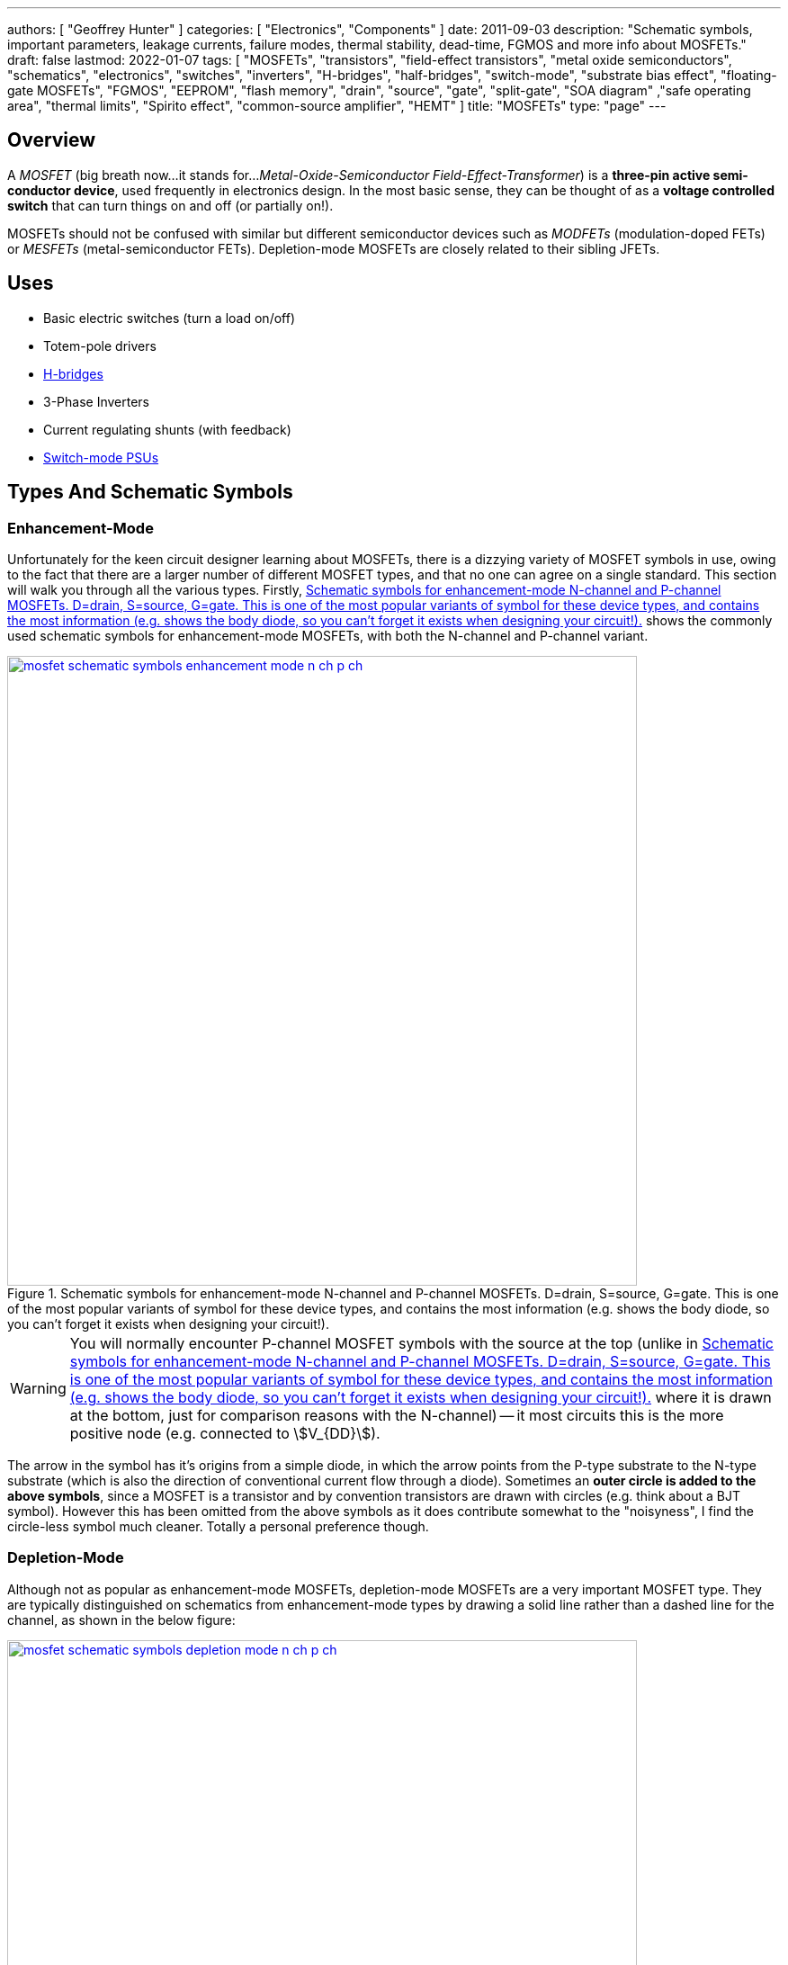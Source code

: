 ---
authors: [ "Geoffrey Hunter" ]
categories: [ "Electronics", "Components" ]
date: 2011-09-03
description: "Schematic symbols, important parameters, leakage currents, failure modes, thermal stability, dead-time, FGMOS and more info about MOSFETs."
draft: false
lastmod: 2022-01-07
tags: [ "MOSFETs", "transistors", "field-effect transistors", "metal oxide semiconductors", "schematics", "electronics", "switches", "inverters", "H-bridges", "half-bridges", "switch-mode", "substrate bias effect", "floating-gate MOSFETs", "FGMOS", "EEPROM", "flash memory", "drain", "source", "gate", "split-gate", "SOA diagram" ,"safe operating area", "thermal limits", "Spirito effect", "common-source amplifier", "HEMT" ]
title: "MOSFETs"
type: "page"
---

## Overview

A _MOSFET_ (big breath now...it stands for..._Metal-Oxide-Semiconductor Field-Effect-Transformer_) is a **three-pin active semi-conductor device**, used frequently in electronics design. In the most basic sense, they can be thought of as a **voltage controlled switch** that can turn things on and off (or partially on!).

MOSFETs should not be confused with similar but different semiconductor devices such as _MODFETs_ (modulation-doped FETs) or _MESFETs_ (metal-semiconductor FETs). Depletion-mode MOSFETs are closely related to their sibling JFETs.

## Uses

* Basic electric switches (turn a load on/off)
* Totem-pole drivers
* link:/electronics/circuit-design/h-bridges[H-bridges]
* 3-Phase Inverters
* Current regulating shunts (with feedback)
* link:/electronics/components/power-regulators[Switch-mode PSUs]

## Types And Schematic Symbols

### Enhancement-Mode

Unfortunately for the keen circuit designer learning about MOSFETs, there is a dizzying variety of MOSFET symbols in use, owing to the fact that there are a larger number of different MOSFET types, and that no one can agree on a single standard. This section will walk you through all the various types. Firstly, <<mosfet-schematic-symbols-enhancement-mode-n-ch-p-ch>> shows the commonly used schematic symbols for enhancement-mode MOSFETs, with both the N-channel and P-channel variant.

[[mosfet-schematic-symbols-enhancement-mode-n-ch-p-ch]]
.Schematic symbols for enhancement-mode N-channel and P-channel MOSFETs. D=drain, S=source, G=gate. This is one of the most popular variants of symbol for these device types, and contains the most information (e.g. shows the body diode, so you can't forget it exists when designing your circuit!).
image::mosfet-schematic-symbols-enhancement-mode-n-ch-p-ch.svg[width=700px,link="mosfet-schematic-symbols-enhancement-mode-n-ch-p-ch.svg"]

WARNING: You will normally encounter P-channel MOSFET symbols with the source at the top (unlike in <<mosfet-schematic-symbols-enhancement-mode-n-ch-p-ch>> where it is drawn at the bottom, just for comparison reasons with the N-channel) -- it most circuits this is the more positive node (e.g. connected to stem:[V_{DD}]).

The arrow in the symbol has it's origins from a simple diode, in which the arrow points from the P-type substrate to the N-type substrate (which is also the direction of conventional current flow through a diode). Sometimes an **outer circle is added to the above symbols**, since a MOSFET is a transistor and by convention transistors are drawn with circles (e.g. think about a BJT symbol). However this has been omitted from the above symbols as it does contribute somewhat to the "noisyness", I find the circle-less symbol much cleaner. Totally a personal preference though.

### Depletion-Mode

Although not as popular as enhancement-mode MOSFETs, depletion-mode MOSFETs are a very important MOSFET type. They are typically distinguished on schematics from enhancement-mode types by drawing a solid line rather than a dashed line for the channel, as shown in the below figure:

image::mosfet-schematic-symbols-depletion-mode-n-ch-p-ch.svg[width=700px,link="mosfet-schematic-symbols-depletion-mode-n-ch-p-ch.svg"]

The easiest way to show the difference between enhancement and depletion-mode MOSFETs is to plot a stem:[V_{GS}] vs. stem:[I_D] graph as shown in <<vgs-vs-id-enhancement-and-depletion-mode>>.

[[vgs-vs-id-enhancement-and-depletion-mode]]
.Vgs vs. Id for enhancement-mode and depletion-mode N-channel MOSFETs. Fictional example (not based from real data).
image::vgs-vs-id-enhancement-and-depletion-mode.svg[width=700px]

The curve for the depletion-mode MOSFET is shown on the left. As you can see, the device is OFF (not conducting current) when stem:[V_{GS}] is around stem:[-4V] and is well and truly on when stem:[V_{GS}] gets to stem:[0V]. In comparison, the enhancement-mode MOSFET is fully off when stem:[V_{GS} = 0V], and takes around stem:[+3V] before it starts conducting. 

Depletion-mode MOSFETs are used for:

* <<#_bi_directional_current_limiter, Bi-directional current limiting circuits (which can also withstand high voltages)>>
* Current sinks/sources
* Attaching onto the input of a linear regulator to allow it to run of high voltages (or protect it from ESD)<<bib-ixys-dep-mode-mosfet-applications>>.

### Alternate Style #1

Sometimes the body connection, body diode and enhancement/depletion mode indicators are removed altogether from the schematic symbol, and a simplified set of symbols as below are used:

.An simplified/alternate style for a MOSFET symbol. Note the different convention used for the direction of the arrows! There is also no distinction between depletion and enhancement-mode MOSFETs in the alternative style (assume it is enhancement-mode if in doubt).
image::mosfet-schematic-symbols-simplified-style-n-ch-p-ch.svg[width=800px]

### Alternate Style #2

The difference between N-channel and P-channel MOSFETs may be instead distinguished by adding a inverting-style circle on the gate pin, this symbolises that, in a way, a P-channel is the inverse of the more typical/standard N-channel.

### CMOS 4-pin MOSFETS

MOSFETs inside ICs do not normally have the substrate connected to the source, an are instead drawn as four pin devices, of which the additional fourth pin is connected to the substrate. For N-channel MOSFETs this is typically connected to the negative voltage rail (e.g. stem:[0V]), and for P-channel MOSFETs it is connected to the positive voltage rail (e.g. stem:[V_{DD}]). Note also that as soon as you disconnect the substrate from the source, the drain and source pins no longer have any differences, i.e. they can be interchanged and the device will still work as expected.

## Important Parameters

Note that with all voltage parameters that mention two pins of a MOSFET (e.g. stem:[ V_{DS(max)} ]), the voltage is measured with respect to the second pin (e.g. source). This would be the same as connecting the red probe of a multimeter to the drain, and the black probe to the source.

Sorted by alphabetical order, including subscripts.

### Rds(on)

stem:[R_{DS(on)}] is the _on-state drain-source resistance_. The resistance between drain and source when the MOSFET is turned on with a strong gate drive and low stem:[V_{DS}] (hence in the linear, Ohmic region of operation). Usually around stem:[1-10\Omega] for smaller MOSFETs, and can be as low as stem:[1m\Omega] for larger power MOSFETs. stem:[R_{DS(on)}] is roughly linear with the maximum drain-source voltage of the MOSFET. For this reason BJTs or IGBTs (which both have a BJT like output) are instead preferred for high-voltage high-current applications, when the voltage starts to exceed 400V.

### Vds(max)

stem:[V_{DS(max)}] is the _maximum drain-source voltage_. It is the maximum allowed voltage between the drain and source. A higher voltage can cause the MOSFET to breakdown. This is commonly just called the _voltage rating_ of the MOSFET, as it describes the maximum voltage it can withstand between it's "switching" terminals.

### Vgs(max)

stem:[V_{GS(max)}] is the _absolute maximum gate-source voltage_ (aka _gate-source breakdown voltage_). Voltages above this may irreversibly destroy the MOSFET. This is due to the very thin gate-oxide layer (100nm thick, or less!) that separates the gate from the MOSFET channel, which is easily destroyed by a "high" voltage. This can be called _oxide breakdown_. stem:[V_{GS(max)}] is very commonly stem:[\pm 20V] for a huge variety of MOSFET families.

Because of the very high impedance of the gate pin, MOSFET devices are very sensitive to static electricity. Especially so when not soldered into any circuitry. It does not take much charge on the gate to exceed the max. gate-source voltage and destroy the MOSFET. Anti-static precautions are recommended when handling individual MOSFETs (i.e. anti-static mats, discharge wrist straps).

### Vgs(th)

stem:[V_{GS(th)}] is the _gate-source threshold voltage_ (or just _threshold voltage_). The voltage between the gate-source at which the MOSFET begins to turn on. The point at which it "begins to turn on" is defined by the manufacturer and should be mentioned in the datasheet. Typically is is a certain drain current, e.g. stem:[1uA].

## How To Use Them?

The amount of current through the drain-source in controlled by a voltage on the gate. To make a basic switch, you can insert an N-Channel MOSFET between the load and ground. The source is connected to ground, and the drain to the negative terminal of the load. If the gate is given 0V (aka connected to ground), the switch will be off. If significantly more than stem:[V_{GS(th)}] is applied to the gate, the MOSFET will fully turn on (conduct current), and the load will get power.

P-channels work in a similar manner to N-channels, the difference being that a negative stem:[V_{GS}] has to be applied to turn them off (that is, the voltage on the gate has to be less than that on the source). This results in them commonly being used for high-side switching, in where the source is connected to stem:[V_{CC}], the drain to the load, and the gate voltage pulled low to turn it on, or pulled-up to stem:[V_{CC}] to turn it off.

**In any case, do not leave the MOSFET gate floating**. Since it has a very high impedance input, if the gate is not driven, then noise can change the voltage on the gate, and cause the MOSFET to conduct/have undefined behaviour.

The above examples describing switching a MOSFET from it's fully off state to it's fully on state. But if you apply a stem:[V_{GS}] at or just above stem:[V_{GS(th)}], the MOSFET will only partially turn on.

image::mosfet-vds-vs-id-for-different-vgs-showing-linear-and-saturation-regions.svg[width=500px]

WARNING: The _linear_ and _saturation_ region of a MOSFET are easy to get mixed up, and can **completely switch (ha, switch...get it?) meaning depending on the literature you're reading**! At strong gate drives and low stem:[V_{DS}], the MOSFET is operating in the _ohmic_ or _linear_ region, where stem:[ V_{DS} \propto I_D ]. With weaker gate drive and high stem:[V_{DS}], the MOSFET's current stem:[I_D] is roughly constant with varying stem:[V_{DS}], and is in the _saturation_ region (the current is saturated). For more discussion on this confusion, see this [StackExchange Electrical Engineering thread](https://electronics.stackexchange.com/questions/76071/meaning-of-mosfet-linear-region-in-the-context-of-switching-losses "test1").

## Leakage Current

Leakage current is an important parameter to consider when you are using the MOSFET for switching on-and-off other circuitry in a low power design. MOSFET have both a gate-to-source and a drain-to-source leakage current. Typically the drain-to-source leakage current is 10x greater than the gate-to-source leakage current. The drain-to-source leakage current increases greatly with an increase in temperature. Typical values at 25°C are stem:[100nA] for the gate-to-source leakage current and stem:[1uA] for the drain-to-source leakage current.

If you need lower leakage currents that what you can achieve with a MOSFET, try using a J-FET. They have typical leakage currents of stem:[1-10nA].

## Failure Modes

There are three ways in which a MOSFET can generally fail:

* Gate punch-through: Occurs when a large voltage spike appears on the gate that exceeds the maximum gate-source voltage (typically 10-20V). It punches a hole in the weak oxide layer.
* The drain-source voltage exceeds the rated maximum
* Overheating

To prevent over-voltage failure's, TVS diodes, Zener diodes, or snubber circuits can be used to protect the pins. TVS and Zener diodes are the most common ways to do this, and are used to clamp the voltages to a safe level.

Almost always, a MOSFET will short out the drain and source when it fails. This mean the MOSFET goes into conduction, and can destroy even more circuitry! Either make sure that your MOSFET won't fail, or take precautions against large currents if it does. I experienced plenty of MOSFET failures when designing the half-bridge for the link:/electronics/projects/electric-skateboard[Electric Skateboard project]).

## Thermal Stability

The drain-source resistance of a MOSFET increases with an increase in temperature (a BJT behaves in the opposite manner, it's collector-emitter resistance decreases with an increase in temperature).

This means that MOSFETs can share current with each other easily. The positive temperature-to-resistance coefficient creates a self-balancing current mechanism for MOSFETs connected in parallel. Just make sure each MOSFET has its own gate drive resistor! Directly connected MOSFET gates can cause weird oscillation problems.

## Dead-Time

Dead-time is a technique which is commonly applied to MOSFET driving when the MOSFETs are in a H-Bridge (or half-bridge) configuration. Dead-time is the time between when one MOSFET(s) is turned off and another MOSFET(s) is turned on. It is used to prevent **shoot-through**, which is when two MOSFETs on the same leg of a H-bridge are on at the same time, creating a direct short between stem:[V_{CC}] and stem:[GND]. Shoot-through occurs because of the turn-off delay time of a MOSFET.

## Turn On/Turn Off Times

In precise pulse-drive situations, it is desirable for the MOSFET to have similar turn-on and turn-off times. This is so the output pulse, although delayed by these parameters, has roughly the same width as the input pulse to the gate. This is important in applications such as laser range-finding.

## Different MOSFET Construction Methods And Industry Names

_Sorted alphabetically by name._

### DMOS FET (Double-Diffused MOSFETs)

The DMOS (_Double-Diffused MOSFET_) was first developed in 1969<<bib-semantic-scholar-dmos>>.

### FinFETs

FinFETs are multi-fin FETs which overcome issues once MOSFET approach very small sizes (such as 22nm).

.The 3D structure of a multi-fin MOSFET (FinFET).
image::3d-model-of-the-structure-of-a-multi-fin-finfet.png[width=600px]

### FRFET

A trademarked name by Fairchild used to label some of their fast-recovery MOSFETs used in inverter and link:/electronics/circuit-design/bldc-motor-control[BLDC controller] design

### HEMT

The _high-electron-mobility transistor_ (HEMT) is not technically as MOSFET, but is very closely related. It is a field-effect transistor which contains a junction between two materials with different band gaps<<bib-wikipedia-hemt>>.

### LDMOS (Laterally-Diffused MOSFETs)

### PROFET

A name (it stands for protected-FET) used by link:http://www.siemens.com[Siemens] and now link:http://www.infineon.com[Infineon] to describe power MOSFETs with built in logic circuitry for "smart switches", designed for controlling current and voltage into a load. An document about PROFETs from Infineon can be found link:http://www.infineon.com/dgdl?folderId=db3a30431400ef68011421b54e2e0564&fileId=db3a304332d040720132f7151b4a7955[here].

### Trench MOSFETs

Trench MOSFETs give a very low stem:[ R_{DS(on)} ] per unit silicon area.

## MOSFET Applications

### Load Switching

MOSFETs can be used for load switches, as shown on the link:/electronics/circuit-design/power-management/load-switches[Load Switches page]. They can be used in a back-to-back configuration for creating AC solid-state relays (SSRs).

.Schematic example of load switching with a P-channel MOSFET (Q2). See the link:/electronics/circuit-design/power-management/load-switches[Load Switches page] for more info.
image::/electronics/circuit-design/power-management/load-switches/bjt-current-source-to-turn-p-channel-on.svg[width=500px]

Some MOSFETs designed for switching loads support logic-level inputs (e.g. +3.3V or +5.0V from either a microcontroller or logic gate) and have built in TVS diodes. One such example is the DMN61D8L-7 from Diodes Incorporated. As shown in <<dmn61d8l-7-mosfet-internal-schematic>>, this particular MOSFET package also included a pull-down resistor and ESD limiting resistor in series with the gate.

[[dmn61d8l-7-mosfet-internal-schematic]]
.Internal schematics of the DMN61D8L-7 MOSFET from Diodes Incorporated<<bib-dinc-dmn61d8l-ds>>.
image::dmn61d8l-7-mosfet-internal-schematic.png[width=600px]

### Isolated Gate Drives

One problem with MOSFETS (well, with any switched semiconductor) is dealing with the gate drive when either:

* A) The source voltage is not constant or at a point where the gate-source voltage for turn-on is not easy to achieve
* B) The MOSFET is dealing with large voltages and so electrical isolation between the load and the drive circuitry is desired/required (normally by law)

In these cases, the gate drive has to be **isolated**.

link:http://www.irf.com/technical-info/appnotes/an-937.pdf[IRF - Application Note AN-937 - Gate Drive Characteristics And Requirements for HEXFET Power MOSFETs] is a great article on isolated gate drive techniques.

### Amplifiers

#### Common-Source Enhancement-mode MOSFET Amplifier

A _common-source enhancement-mode MOSFET amplifier_ is a basic MOSFET-based amplifier. The most popular variant is based of an N-channel enhancement-mode MOSFET (although you can make common-source amplifiers with P-channels too!), in which the source is grounded. It is **called a "common-source" amplifier because the source is a shared (common) terminal between the input and output**. It is closely related to the BJT common-emitter amplifier. Like the common-emitter amplifier, it is an inverting amplifier.

.Schematic of a basic common-mode N-channel MOSFET amplifier.
image::common-source-amplifier.svg[width=500px]

The huge problem with the above circuit is the non-linearity.

### Bi-directional Current Limiter

An interesting use for <<#_depletion_mode, depletion-mode MOSFETs>> is a **simple bi-directional current limiter circuit**. <<depletion-mode-mosfet-current-limiter>> shows the schematic, which uses two depletion-mode MOSFETs connected back-to-back with a resistor in-between.

[[depletion-mode-mosfet-current-limiter]]
.Schematic of a bi-directional current limiter made from two depletion mode MOSFETs and a resistor.
image::depletion-mode-mosfet-current-limiter.svg[width=600px,link="depletion-mode-mosfet-current-limiter.svg"]

This circuit utilizes the **depletion-mode MOSFETs unique feature of being on when the gate-source voltage is 0V**. The circuit works like this:

. When no current is flowing, no voltage is dropped across the resistor. Hence both MOSFETs stem:[V_{GS}] is 0V. Because these are depletion-mode MOSFETs, this means they are turned on, and the circuit appears as a resistance of value stem:[R_S].
. As current begins to flow from left-to-right, a voltage drop begins to appear across stem:[R_S]. This creates a negative stem:[V_{GS}] for stem:[Q1] and a positive stem:[V_{GS}] for stem:[Q2]. We can ignore the positive stem:[V_{GS}] as this only serves to turn stem:[Q2] a little more (note that even if stem:[Q2] wasn't on, it's internal body diode would conduct anyway). However the negative stem:[V_{GS}] on stem:[Q1] is important!
. As the current reaches a certain value, stem:[V_{GS}] across stem:[Q1] will become negative enough to reach it's stem:[V_{GS(th)}] (which is between -2.1V and -1V for the BSP149<<bib-infineon-bsp149-ds>>). At this point it will begin turning stem:[Q1] off, stem:[Q1] will begin to drop voltage across it and hence limit the current of the circuit.
. Because of the symmetry this circuit works in exactly the same way if current is flowing in the other direction (right-to-left), but with the roles of stem:[Q1] and stem:[Q2] reversed.

[example]
.Worked Example of the Bi-directional Current Limiter
--
<<depletion-mode-mosfet-current-limiter>> shows two BSP149 MOSFETs and an stem:[R_S = 1k\Omega].

From the datasheet of the BSP149, stem:[V_{GS(th)}] is between -2.1V and -1V<<bib-infineon-bsp149-ds>>. Unfortunately stem:[V_{GS(th)}] is never a well defined parameter, so we'll just pick a value in the middle of stem:[V_{GS(th)} = -1.5V].

This means that the circuit should limit the current to approximately:

[stem]
++++
\begin{align}
I_{LIM} &= \frac{\left| V_{GS(th)} \right|}{R_S} \\
        &= \frac{\left| -1.5V\right| }{1k\Omega} \\
        &= 1.5mA
\end{align}
++++
--

Because you can get depletion-mode MOSFETs with a maximum stem:[V_{DS}] rating of 200-1000V, this circuit is an excellent candidate for protecting the input of something that could expect either a high positive or negative voltage.

TIP: Because of the part-to-part uncertainty in stem:[V_{GS(th)}], this circuit is suitable for crude current-limiting (e.g. for circuit protection) but not for designing an accurate current sink/source. 

## Internal Diodes

Because any PN junction is inherently a diode, a regular MOSFET has two of them. One of the diodes is removed when the substrate is connected to the source.

## The Internal BJT

So know we know that MOSFETs naturally have two internal diodes, did you know they also contain a BJT. The source-substrate-drain layers form either an NPN or PNP BJT. You don't normally have to worry about this "parasitic" element.

CMOS devices have PNPN structures. This forms a parasitic thyristor, which can cause latch-up.

## The Body Effect (aka The Substrate Bias Effect)

The body effect (also known as the _Substrate Bias Effect_) of a MOSFET describes how the threshold voltage of a MOSFET, stem:[V_{TH}] is affected by the voltage difference between the substrate and source, stem:[V_{SB}]. Because the source-to-body voltage can effect the threshold voltage, it can be thought of as a second gate, and the substrate sometimes called the _back gate_, and this effect called the _back-gate effect_.

Note that most discrete MOSFETs that you can buy internally tie the substrate to the source, meaning stem:[V_{SB} = 0V]. This prevents any body effect from occurring.

Do you want the huge equation that tells you how the threshold voltage changes? Here you go:

[stem]
++++
V_{TN} = V_{TO} + \gamma (\sqrt{|V_{SB} + 2\phi_F|} - \sqrt{|2\phi_F|})
++++

[.text-center]
where: +
stem:[V_{TN}] = the threshold voltage with substrate bias present [Volts] +
stem:[V_{TO}] = the threshold voltage for zero substrate bias [Volts] +
stem:[\gamma] = the body effect parameter +
stem:[V_{SB}] = the source to body (substrate) voltage [Volts]

## The Substrate (Body) Connection

Standard MOSFETs actually have four, not three, electrical connection points. However most discrete MOSFET components only provide 3 leads from the package. This is because the substrate (body) lead, is normally connected internally to the source (as mentioned above in the _The Body Effect_ section), so you only get three external connections (_Gate_, _Source/Substrate_, and _Drain_).

NOTE: There are other types of specialty MOSFETs which have even more pins, such as current-measurement MOSFETs.

.Internal diagram of a MOSFET showing the four connections, including the substrate (body) pin. Image from http://www.muzique.com/news/mosfet-body-diodes/.
image::mosfet-four-terminal-internal-diagram.gif[width=350px]

Another interesting note is that without the connection of the substrate to the source, the MOSFET source and drain connections would be identical, and there would be no need to separately identify them

**Q. Why is the substrate normally connected to the source?**

A. Because when it isn't, a MOSFET becomes much harder to use. If the substrate is not connected to the source, you have to consider the _body effect_. It is easier/better to connect the substrate to ground internally (less connection resistance, one less lead, e.t.c) rather than to leave it up to the circuit designed to connect it externally. Manufacturers of ICs with integrated MOSFETs may choose to connect the substrate to something else. A common choice is ground.

The 3N163 is an example of a MOSFET which provides you with a fourth pin for the substrate connection.

.A drawing of the 3N163 P-channel MOSFET, which has a fourth leg for the substrate connection (C). Image from http://pdf1.alldatasheet.com/datasheet-pdf/view/123459/CALOGIC/3N163.html.
image::3n163-mosfet-drawing-with-substrate-connection.png[width=350px]

You may also note that some IC designs do not connect the substrate to the source. The TPS2020 load switch by Texas Instruments is one example. You can see in the diagram below that the substrate pin is connected to ground. I'm not entirely sure why, but it might have something to do with the devices ability to block reverse current. Normally this is achieved with back-to-back MOSFETs, but this diagram almost suggests that they pull it off using only the one MOSFET.

.Functional block diagram of the TPS2020 load switch. Note how the substrate of the MOSFET (top middle) is not connected to the source, but instead connected to ground. Image from http://www.ti.com/lit/ds/symlink/tps2020.pdf.
image::tps2020-functional-diagram-with-mosfet-body-grounded-annotated.png[width=600px]

Interestingly, the block diagram for the [NCP380 high-side load switch by On Semiconductor](http://www.onsemi.com/pub_link/Collateral/NCP380-D.PDF) may shed more light on this matter. Notice how in the image below, the substrate of the MOSFET is connected to two switches, which can either connect it to the input or the output.

.A functional diagram of the NCP380 high-side load switch. Note the switches connected to the MOSFET substrate which show how reverse-current protection is performed.
image::ncp380-ncv-380-load-switch-internal-block-diagram-with-reverse-current-protection.png[width=700px]

## The Transconductance Of A MOSFET

The transconductance of a MOSFET is the ratio of a change in output current (drain-source current, stem:[I_{DS}]) due to the change in input voltage (gate-source voltage, stem:[V_{GS}]) over an arbitrarily small range of operation.

The range of operation has to be restricted because the transconductance of a MOSFET changes depending on the operating point.

## Spice Model

Information about the MOSFET Spice model can be found on the link:/electronics/general/altium/altium-simulation[Altium Simulation page].

## Floating-gate MOSFETs

A _floating-gate MOSFET_ (FGMOS) is a type of MOSFET where the gate is completely isolated. Isolation in this sense refers to no connection via conductive materials such as copper or doped semiconductor. The gate is capacitively coupled to one or more "input gates". Because the gate is isolated (the gate can also be thought of as "floating"), any charge stored on it via the capacitive coupling remains there for a long time. This forms the basis of a _floating-gate memory cell_ which is used to provide the storage in non-volatile memory such as EEPROM and flash. The cell "remembers" the state it was last in, for long periods of time, even when power is removed from the circuit.

**How long will floating-gate MOSFETs retain their charge, if un-powered?** As of 2020, the current mass-produced, consumer grade flash memory devices and SD cards claim to have a memory retention life of approximately 10 years, if left un-powered the entire time (if periodically plugged in, these devices can re-charge and "reset" the 10-year clock).

## Split-Gate MOSFETs

A very critical parameter for a MOSFET is it's on state resistance. The easiest way to reduce this is to increase the doping concentration of the epitaxial layer<<bib-science-direct-split-gate-mosfet>>. However this also decreases the breakdown voltage. The _Split Gate_ MOSFET structure is a design that has been developed to allow the on resistance to decrease whilst keeping a high breakdown voltage. Comparing a standard MOSFET with a split-gate MOSFET to which both have the same breakdown voltage, the on resistance of the split-gate MOSFET can be around 50% lower. 

## Current Sensing MOSFETs

The link:https://www.littelfuse.com/~/media/electronics/datasheets/discrete_mosfets/littelfuse_discrete_mosfets_n-channel_trench_gate_ixtn660n04t4_datasheet.pdf.pdf[IXTN660N04T4] by IXYS is one example of a current-sensing MOSFET.

link:https://www.onsemi.com/pub/Collateral/AND8093-D.PDF[On Semiconductors application note AND8093/D] has some great reading material on current sensing MOSFETs.

## Manufacturer Part Number Families

* **2N7002**: N-channel, 60V, 300mA MOSFET from a variety of manufacturers. 

## Part Recommendations

Link to DigiKey's (US) MOSFET selection (single/discrete): https://www.digikey.com/en/products/filter/transistors-fets-mosfets-single/278

### Small, Low-Voltage, High Current Capability (aka low RDS(on)) and Cheap

PMV45EN - N-Channel MOSFET

Manufacturer: NXP  
Manufacturer Code: PMV45EN  
Element 14 Code: 108-1483  
Element 14 Price: NZ$0.29 (1), NZ$0.25 (100)

The PMV45EN is a low cost, very low RDS(on) N-Channel MOSFET which I use as the work horse for most of my projects. It has an RDS(on) of only 35mOhm and is rated for a current of 5.4A. The maximum drain source voltage is 30V, making it suitable for most embedded, low voltage applications. Also in the `PMV` range is the `PMV90ENER`.

## MOSFET Safe Operating Areas

*The section is in notes format and needs tidying up.*

A MOSFET's SOA (_Safe Operating Area_) is usually shown as a graph in the datasheet. The SOA graph shows which combinations of drain-source voltages and drain currents are safe and which will likely damage the MOSFET. The graph takes into account steady-state operating conditions (i.e. infinite DC current) and also pulse operation. Different areas are provided for current pulses of different lengths. SOA graphs are particular important to understand for hot-swap circuits.

Transient thermal impedance plot. This is a plot which shows how the effective thermal impedance of the MOSFET changes with a time-limited pulse of power (voltage x current). The thermal impedance reduces as the pulse period becomes shorter and shorter (these graphs usually show the change between 1us and 1s). 

For moderate stem:[V_{DS}] voltages, manufacturers determine the lines on the SOA plot from the transient thermal impedance plot.

_Spirito effect_: Named after electronic engineer and professor link:https://ieeexplore.ieee.org/author/37282676100[Paolo Spirito] who showed that as MOSFET manufacturers have pushed for lower and lower stem:[R_{DS(on)}] values, they have also inadvertently increased the tendency for a MOSFET to fail by forming unstable hot spots. Modern-day high-spec MOSFETs are actually made of from an array of MOSFET cells on the silicon with their sources, drains and gates connected in parallel. As some cells become hotter, their threshold voltage decreases relative to the other cells, and then they conduct more current, which can lead to a thermal runaway effect, destroying the MOSFET. High-density trench-style MOSFETs are effected the most<<bib-electronic-design-the-spirito-effect>>.

The Spirito effect is observed at high Vds voltages and low Id currents. High Vds voltages because this results in a greater change in cell power as the cell current changes. Low Id because this gives the cells more time to thermally runaway -- at higher currents the individual cells do not get a chance to thermally runaway since the entire package quickly hits it's thermal limit.

For a really good read on the Spirito effect, see link:/electronics/components/transistors/mosfets/nasa-tm-2010-216684-power-mosfet-thermal-instability-operation.pdf[NASA's publication: Power MOSFET Thermal Instability Operation Characterization Support]

.A MOSFET SOA (safe operating area) diagram, showing the different limits which bound the area.
image::mosfet-soa-diagram-with-annotations.png[width=700px]

. Rds(on) Limit: When stem:[V_{DS}] is very low, it means that the MOSFET is driven to saturation, and the MOSFET acts if it has a fixed drain-source resistance, stem:[R_{DS(on)}]. This gives a linear relationship between voltage and current and is the limit line in the upper-left section of the SOA graph.
. Package Current Limit: MOSFET datasheets will specify a maximum current, irrespective of the amount of power dissipation. The current limit is driven by physical parts inside the package which are not the silicon MOSFET cell(s), but the surrounding lead wires, bonding clips, e.t.c. This gives the upper-centre horizontal line on the SOA graph.
. Power Limit: The power limit line is determined by the maximum power dissipation the MOSFET can handle before the junction temperature exceeds it's maximum value (typically between 100-200°C). This line is dependent on the case-to-ambient thermal resistance (which is specific to the PCB/environment the MOSFET is used in!) and ambient temperature, so the best the MOSFET manufacturer can do is assume a sensible value (and hopefully state the assumption in the datasheet).
. Thermal Instability: Thermal instability occurs at lower stem:[V_{GS}] voltages<<bib-infineon-mosfet-safe-operating-diagram>>.
. Breakdown Voltage Limit: Above a certain drain-source voltage, the MOSFET experiences "breakdown" and stops working correctly. This puts a hard upper-limit on the stem:[V_{DS}] voltage, shown by the far right vertical line on the SOA graph.

## External Resources

Fairchild's application note, link:http://www.fairchildsemi.com/an/AN/AN-558.pdf[AN-558 - Introduction To Power MOSFETs And Their Applications] is a great resource when using MOSFETs for power applications.

Typical link:http://www.richieburnett.co.uk/temp/gdt/gdt2.html[gate drive waveforms, on richieburnett.co.uk].

[bibliography]
== References

* [[[bib-science-direct-split-gate-mosfet, 1]]]: Yu-Chin Lee, Jyh-Ling Lin (2020). _Structural optimization and miniaturization for Split-Gate Trench MOSFETs with 60 V breakdown voltage_. KeAi. Retrieved 2020-10-13, from https://www.sciencedirect.com/science/article/pii/S2589208820300041.
* [[[bib-infineon-mosfet-safe-operating-diagram, 2]]]: Schoiswohl, J. (2017, May). _Linear Mode Operation and Safe Operating Diagram of Power-MOSFETs_. Infineon. Retrieved 2020-10-13, from https://www.infineon.com/dgdl/Infineon-ApplicationNote_Linear_Mode_Operation_Safe_Operation_Diagram_MOSFETs-AN-v01_00-EN.pdf?fileId=db3a30433e30e4bf013e3646e9381200.
* [[[bib-electronic-design-the-spirito-effect, 3]]]: Schimel, Paul (2011, Oct 20). _The Spirito Effect Improved My Design—And I Didn’t Even Know It_. ElectronicDesign. Retrieved 2020-10-14, from https://www.electronicdesign.com/power-management/article/21795492/the-spirito-effect-improved-my-designand-i-didnt-even-know-it.
* [[[bib-semantic-scholar-dmos, 4]]]: Y. Tarui, Y. Hayashi, T. Sekigawa (1969). _Diffusion Selfaligned MOST; A New Approach for High Speed Device_. Retrieved 2021-02-18, from https://www.semanticscholar.org/paper/Diffusion-Selfaligned-MOST%3B-A-New-Approach-for-High-Tarui-Hayashi/c4ad0fa7b03e080cc027545f7152caa28633fa9a
* [[[bib-wikipedia-hemt, 5]]]: Wikipedia (2004, Jul 19). _High-electron-mobility transistor_. Retrieved 2021-02-18, from https://en.wikipedia.org/wiki/High-electron-mobility_transistor.
* [[[bib-dinc-dmn61d8l-ds, 6]]] Diodes Incorporated (2018, Jun). _DMN61D8L/LVT: 60V N-Channel Enhancement Mode MOSFET (Datasheet)_. Retrieved 2021-10-26, from https://www.diodes.com/assets/Datasheets/DMN61D8L-LVT.pdf.
* [[[bib-infineon-bsp149-ds, 7]]] Infineon (2012, Nov 28). _BSP149: SIPMOS Small-Signal-Transistor_. Retrieved 2022-01-07, from https://www.infineon.com/dgdl/Infineon-BSP149-DS-v02_01-en.pdf?fileId=db3a30433c1a8752013c1fcbb815397c.
* [[[bib-ixys-dep-mode-mosfet-applications, 8]]] IXYS (2014, Mar 10). _AN-500: Depletion-Mode Power MOSFETs and Applications_. Retrieved 2022-01-07, from https://www.ixysic.com/home/pdfs.nsf/www/AN-500.pdf/$file/AN-500.pdf. 
